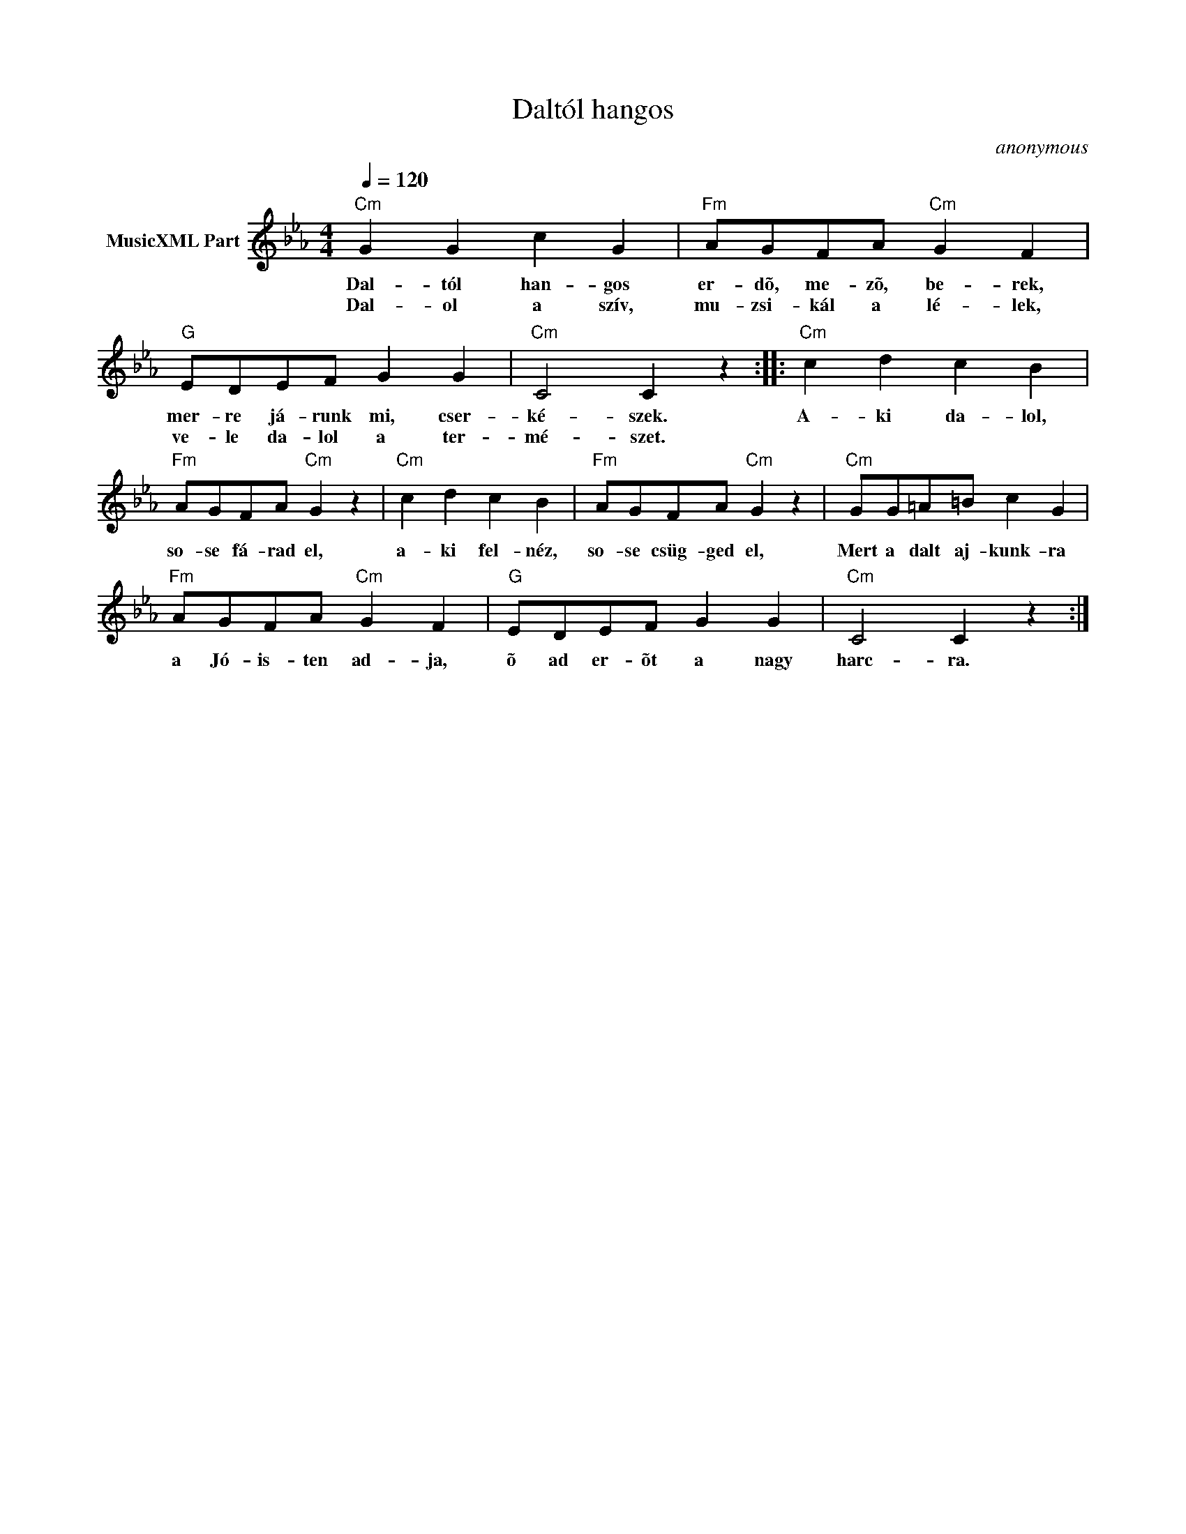 X:1
T:Daltól hangos
T: 
C:anonymous
Z:Public Domain
L:1/4
Q:1/4=120
M:4/4
K:Cmin
V:1 treble nm="MusicXML Part"
%%MIDI program 0
V:1
"Cm" G G c G |"Fm" A/G/F/A/"Cm" G F |"G" E/D/E/F/ G G |"Cm" C2 C z ::"Cm" c d c B | %5
w: Dal- tól han- gos|er- dõ, me- zõ, be- rek,|mer- re já- runk mi, cser-|ké- szek.|A- ki da- lol,|
w: Dal- ol a szív,|mu- zsi- kál a lé- lek,|ve- le da- lol a ter-|mé- szet.||
"Fm" A/G/F/A/"Cm" G z |"Cm" c d c B |"Fm" A/G/F/A/"Cm" G z |"Cm" G/G/=A/=B/ c G | %9
w: so- se fá- rad el,|a- ki fel- néz,|so- se csüg- ged el,|Mert a dalt aj- kunk- ra|
w: ||||
"Fm" A/G/F/A/"Cm" G F |"G" E/D/E/F/ G G |"Cm" C2 C z :| %12
w: a Jó- is- ten ad- ja,|õ ad er- õt a nagy|harc- ra.|
w: |||

